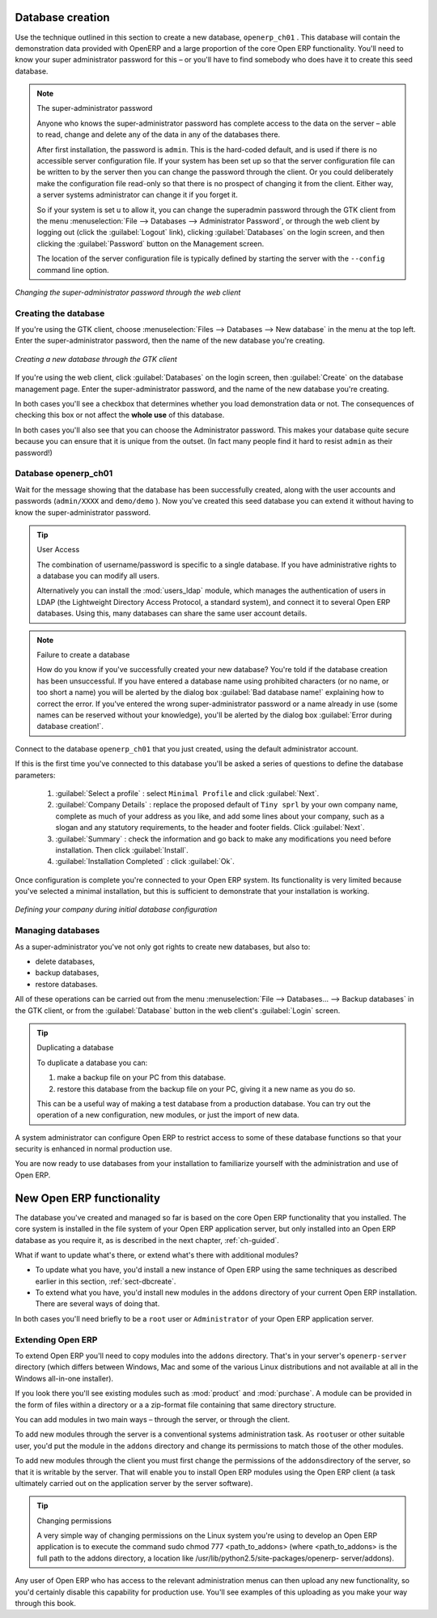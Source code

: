 
.. index::
   single: database; create
   single: database

.. _sect-dbcreate:

Database creation
=================

Use the technique outlined in this section to create a new database, \ ``openerp_ch01``\  . This
database will contain the demonstration data provided with OpenERP and a large proportion of the
core Open ERP functionality. You'll need to know your super administrator password for this – or
you'll have to find somebody who does have it to create this seed database.

.. index::
   single: password; super-administrator
   single: password; superadmin

.. note:: The super-administrator password

   Anyone who knows the super-administrator password has complete access to the data on the server
   – able to read, change and delete any of the data in any of the databases there.

   After first installation, the password is ``admin``. This is the hard-coded default, and
   is used if there is no accessible server configuration file. If your system has been 
   set up so that the server configuration file can be written to by the server then
   you can change the password through the client. Or you could deliberately make the 
   configuration file read-only so that there is no prospect of changing it from the client.
   Either way, a server systems administrator can change it if you forget it.
   
   So if your system is set u to allow it, you can change the superadmin password through the GTK client
   from the menu :menuselection:`File --> Databases --> Administrator Password`, or through the
   web client by logging out (click the :guilabel:`Logout` link), clicking :guilabel:`Databases` on the
   login screen, and then clicking the :guilabel:`Password` button on the Management screen. 
   
   The location of the server configuration file is typically defined by starting the server with 
   the ``--config`` command line option.

.. figure:: images/change_superadmin_pwd.png
   :scale: 75
   :align: center

   *Changing the super-administrator password through the web client*

.. _sect-creatingdb:

Creating the database
---------------------

If you're using the GTK client, choose :menuselection:`Files --> Databases --> New database`  in
the menu at the top left. Enter the super-administrator password, then the name of the new database
you're creating.

.. figure:: images/create_new_db_GTK.png
   :scale: 75
   :align: center

   *Creating a new database through the GTK client*  

If you're using the web client, click :guilabel:`Databases` on the login screen, then
:guilabel:`Create` on the database management page. Enter the super-administrator password, and the
name of the new database you're creating.
  
In both cases you'll see a checkbox that determines whether you load demonstration data or not.
The consequences of checking this box or not affect the **whole use** of this database.

In both cases you'll also see that you can choose the Administrator password. This makes your 
database quite secure because you can ensure that it is unique from the outset.
(In fact many people find it hard to resist ``admin`` as their password!)

Database openerp_ch01
---------------------

.. index::
   pair: account; user

Wait for the message showing that the database has been successfully created, along with the user
accounts and passwords (\ ``admin/XXXX``\   and \ ``demo/demo``\  ). Now you've created this seed
database you can extend it without having to know the super-administrator password.

.. index::
   single: access; LDAP
   single: LDAP
   pair: password; username
   single: access; user

.. tip::   User Access

	The combination of username/password is specific to a single database. If you have administrative
	rights to a database you can modify all users.

 	.. index::
	   single: module; users_ldap

	Alternatively you can install the :mod:`users_ldap` module, which manages the authentication of users
	in LDAP (the Lightweight Directory Access Protocol, a standard system), and connect it to several
	Open ERP databases. Using this, many databases can share the same user account details.

.. note::  Failure to create a database

	How do you know if you've successfully created your new database?
	You're told if the database creation has been unsuccessful.
	If you have entered a database name using prohibited characters (or no name, or too short a name)
	you will be alerted by the dialog box :guilabel:`Bad database name!` explaining how to correct the error.
	If you've entered the wrong super-administrator password or a name already in use
	(some names can be reserved without your knowledge), you'll be alerted by the dialog box
	:guilabel:`Error during database creation!`.

Connect to the database \ ``openerp_ch01``\   that you just created, using the default administrator
account.

If this is the first time you've connected to this database you'll be asked a series of questions to
define the database parameters:

	#.  :guilabel:`Select a profile` : select \ ``Minimal Profile``\  and click :guilabel:`Next`.

	#.  :guilabel:`Company Details` : replace the proposed default of \ ``Tiny sprl``\  by your own
	    company name, complete as much of your address as you like, and add some lines about your company,
	    such as a slogan and any statutory requirements, to the header and footer fields. Click
	    :guilabel:`Next`.

	#.  :guilabel:`Summary` : check the information and go back to make any modifications you need
	    before installation. Then click :guilabel:`Install`.

	#.  :guilabel:`Installation Completed` : click :guilabel:`Ok`.

Once configuration is complete you're connected to your Open ERP system. Its functionality is very
limited because you've selected a minimal installation, but this is sufficient to demonstrate that
your installation is working.

.. figure:: images/define_main_co_dlg.png
   :align: center
   :scale: 80

   *Defining your company during initial database configuration*

.. index::
   single: database; manage

Managing databases
------------------

As a super-administrator you've not only got rights to create new databases, but also to:

* delete databases,

* backup databases,

* restore databases.

All of these operations can be carried out from the menu :menuselection:`File --> Databases... -->
Backup databases` in the GTK client, or from the :guilabel:`Database` button in the web client's 
:guilabel:`Login` screen.

.. index::
   single: database; duplicate

.. tip::   Duplicating a database

	To duplicate a database you can:

        #. make a backup file on your PC from this database.

        #. restore this database from the backup file on your PC, giving it a new name as you do so.

	This can be a useful way of making a test database from a production database. You can try out the
	operation of a new configuration, new modules, or just the import of new data.

.. index::
   single: access

A system administrator can configure Open ERP to restrict access to some of these database functions
so that your security is enhanced in normal production use.

You are now ready to use databases from your installation to familiarize yourself with the
administration and use of Open ERP.

New Open ERP functionality
==========================

The database you've created and managed so far is based on the core Open ERP functionality that you
installed. The core system is installed in the file system of your Open ERP application server, but
only installed into an Open ERP database as you require it, as is described in the next chapter, :ref:`ch-guided`.

What if want to update what's there, or extend what's there with additional modules?

* To update what you have, you'd install a new instance of Open ERP using the same techniques as
  described earlier in this section, :ref:`sect-dbcreate`.

* To extend what you have, you'd install new modules in the ``addons`` directory of your current
  Open ERP installation. There are several ways of doing that.

.. index::
   pair:  system; administrator

In both cases you'll need briefly to be a \ ``root``\   user or \ ``Administrator``\   of your
Open ERP application server.

Extending Open ERP
------------------

To extend Open ERP you'll need to copy modules into the \ ``addons``\   directory. That's in
your server's \ ``openerp-server``\   directory (which differs between Windows, Mac and some of the
various Linux distributions and not available at all in the Windows all-in-one installer).

.. index::
   single: module; product
   single: module; purchase

If you look there you'll see existing modules such as :mod:`product` and :mod:`purchase`. A
module can be provided in the form of files within a directory or a a zip-format file containing
that same directory structure.

You can add modules in two main ways – through the server, or through the client.

.. index::
   pair:  system; administration

To add new modules through the server is a conventional systems administration task. As \ ``root``\
user or other suitable user, you'd put the module in the \ ``addons``\   directory and change its
permissions to match those of the other modules.

To add new modules through the client you must first change the permissions of the \ ``addons``\
directory of the server, so that it is writable by the server. That will enable you to install
Open ERP modules using the Open ERP client (a task ultimately carried out on the application
server by the server software).

.. index::
   pair:  filesystem; permissions

.. tip:: Changing permissions

	A very simple way of changing permissions on the Linux system you're using to develop an Open ERP
	application is to execute the command sudo chmod 777 <path_to_addons> (where <path_to_addons> is
	the full path to the addons directory, a location like /usr/lib/python2.5/site-packages/openerp-
	server/addons).

Any user of Open ERP who has access to the relevant administration menus can then upload any new
functionality, so you'd certainly disable this capability for production use. You'll see examples of
this uploading as you make your way through this book.


.. Copyright © Open Object Press. All rights reserved.

.. You may take electronic copy of this publication and distribute it if you don't
.. change the content. You can also print a copy to be read by yourself only.

.. We have contracts with different publishers in different countries to sell and
.. distribute paper or electronic based versions of this book (translated or not)
.. in bookstores. This helps to distribute and promote the OpenERP product. It
.. also helps us to create incentives to pay contributors and authors using author
.. rights of these sales.

.. Due to this, grants to translate, modify or sell this book are strictly
.. forbidden, unless Tiny SPRL (representing Open Object Press) gives you a
.. written authorisation for this.

.. Many of the designations used by manufacturers and suppliers to distinguish their
.. products are claimed as trademarks. Where those designations appear in this book,
.. and Open Object Press was aware of a trademark claim, the designations have been
.. printed in initial capitals.

.. While every precaution has been taken in the preparation of this book, the publisher
.. and the authors assume no responsibility for errors or omissions, or for damages
.. resulting from the use of the information contained herein.

.. Published by Open Object Press, Grand Rosière, Belgium

